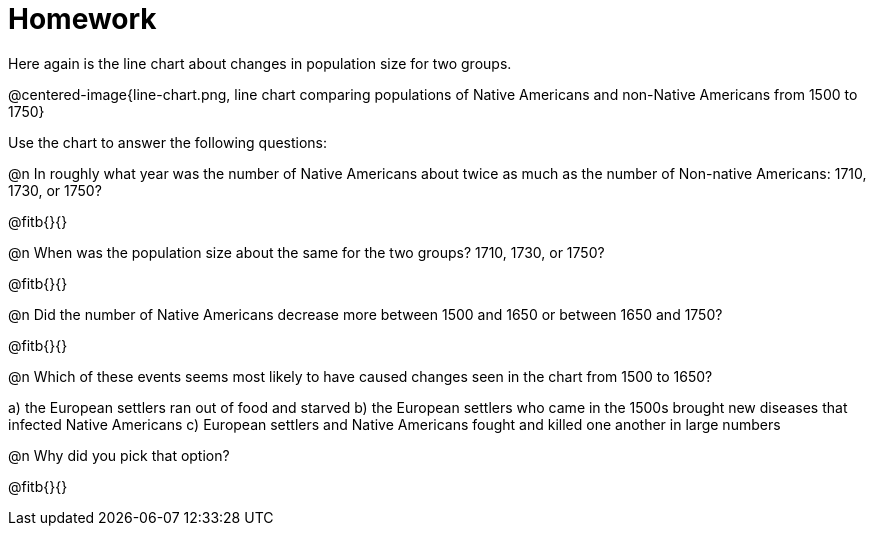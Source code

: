 = Homework

Here again is the line chart about changes in population size for two groups.

@centered-image{line-chart.png, line chart comparing populations of Native Americans and non-Native Americans from 1500 to 1750}

Use the chart to answer the following questions:

@n In roughly what year was the number of Native Americans about twice as much as the number of Non-native Americans: 1710, 1730, or 1750?

@fitb{}{}

@n When was the population size about the same for the two groups? 1710, 1730, or 1750?

@fitb{}{}

@n Did the number of Native Americans decrease more between 1500 and 1650 or between 1650 and 1750?

@fitb{}{}

@n Which of these events seems most likely to have caused changes seen in the chart from 1500 to 1650?

a) the European settlers ran out of food and starved
b) the European settlers who came in the 1500s brought new diseases that infected Native Americans
c) European settlers and Native Americans fought and killed one another in large numbers

@n Why did you pick that option?

@fitb{}{}
